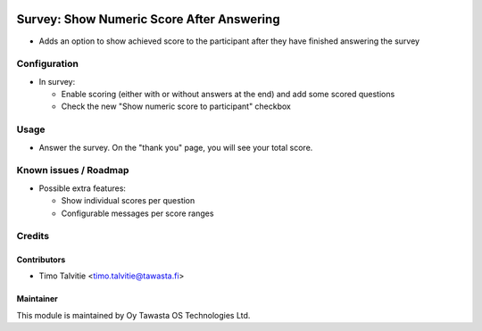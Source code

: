 .. image:: https://img.shields.io/badge/licence-AGPL--3-blue.svg
   :target: http://www.gnu.org/licenses/agpl-3.0-standalone.html
   :alt: License: AGPL-3

==========================================
Survey: Show Numeric Score After Answering
==========================================

* Adds an option to show achieved score to the participant after 
  they have finished answering the survey

Configuration
=============
* In survey:

  * Enable scoring (either with or without answers at the end) 
    and add some scored questions
  * Check the new "Show numeric score to participant" checkbox

Usage
=====
* Answer the survey. On the "thank you" page, you will see your
  total score.


Known issues / Roadmap
======================
* Possible extra features:

  * Show individual scores per question
  * Configurable messages per score ranges

Credits
=======

Contributors
------------

* Timo Talvitie <timo.talvitie@tawasta.fi>

Maintainer
----------

.. image:: https://tawasta.fi/templates/tawastrap/images/logo.png
   :alt: Oy Tawasta OS Technologies Ltd.
   :target: https://tawasta.fi/

This module is maintained by Oy Tawasta OS Technologies Ltd.

